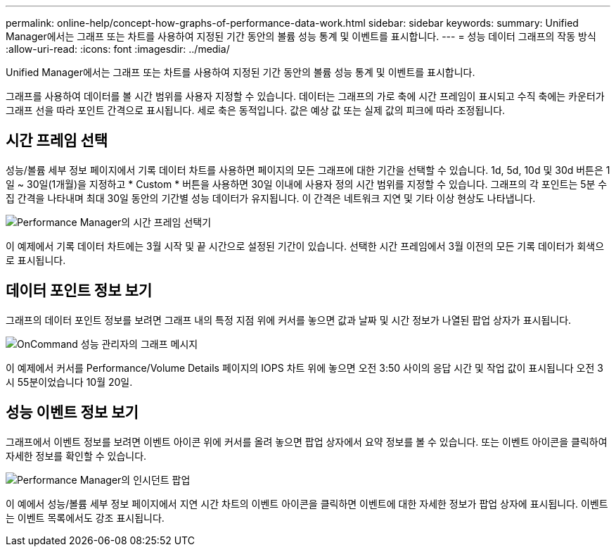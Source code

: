 ---
permalink: online-help/concept-how-graphs-of-performance-data-work.html 
sidebar: sidebar 
keywords:  
summary: Unified Manager에서는 그래프 또는 차트를 사용하여 지정된 기간 동안의 볼륨 성능 통계 및 이벤트를 표시합니다. 
---
= 성능 데이터 그래프의 작동 방식
:allow-uri-read: 
:icons: font
:imagesdir: ../media/


[role="lead"]
Unified Manager에서는 그래프 또는 차트를 사용하여 지정된 기간 동안의 볼륨 성능 통계 및 이벤트를 표시합니다.

그래프를 사용하여 데이터를 볼 시간 범위를 사용자 지정할 수 있습니다. 데이터는 그래프의 가로 축에 시간 프레임이 표시되고 수직 축에는 카운터가 그래프 선을 따라 포인트 간격으로 표시됩니다. 세로 축은 동적입니다. 값은 예상 값 또는 실제 값의 피크에 따라 조정됩니다.



== 시간 프레임 선택

성능/볼륨 세부 정보 페이지에서 기록 데이터 차트를 사용하면 페이지의 모든 그래프에 대한 기간을 선택할 수 있습니다. 1d, 5d, 10d 및 30d 버튼은 1일 ~ 30일(1개월)을 지정하고 * Custom * 버튼을 사용하면 30일 이내에 사용자 정의 시간 범위를 지정할 수 있습니다. 그래프의 각 포인트는 5분 수집 간격을 나타내며 최대 30일 동안의 기간별 성능 데이터가 유지됩니다. 이 간격은 네트워크 지연 및 기타 이상 현상도 나타냅니다.

image::../media/opm-timeframe-selectors-jpg.gif[Performance Manager의 시간 프레임 선택기]

이 예제에서 기록 데이터 차트에는 3월 시작 및 끝 시간으로 설정된 기간이 있습니다. 선택한 시간 프레임에서 3월 이전의 모든 기록 데이터가 회색으로 표시됩니다.



== 데이터 포인트 정보 보기

그래프의 데이터 포인트 정보를 보려면 그래프 내의 특정 지점 위에 커서를 놓으면 값과 날짜 및 시간 정보가 나열된 팝업 상자가 표시됩니다.

image::../media/opm-chart-popup-png.gif[OnCommand 성능 관리자의 그래프 메시지]

이 예제에서 커서를 Performance/Volume Details 페이지의 IOPS 차트 위에 놓으면 오전 3:50 사이의 응답 시간 및 작업 값이 표시됩니다 오전 3시 55분이었습니다 10월 20일.



== 성능 이벤트 정보 보기

그래프에서 이벤트 정보를 보려면 이벤트 아이콘 위에 커서를 올려 놓으면 팝업 상자에서 요약 정보를 볼 수 있습니다. 또는 이벤트 아이콘을 클릭하여 자세한 정보를 확인할 수 있습니다.

image::../media/opm-bully-volume-png.gif[Performance Manager의 인시던트 팝업]

이 예에서 성능/볼륨 세부 정보 페이지에서 지연 시간 차트의 이벤트 아이콘을 클릭하면 이벤트에 대한 자세한 정보가 팝업 상자에 표시됩니다. 이벤트는 이벤트 목록에서도 강조 표시됩니다.
